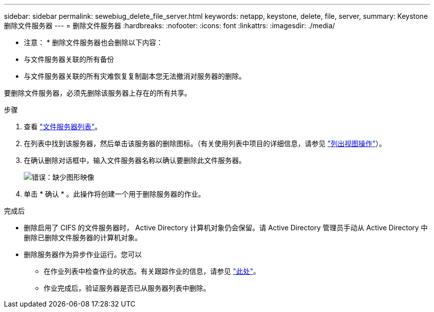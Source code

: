---
sidebar: sidebar 
permalink: sewebiug_delete_file_server.html 
keywords: netapp, keystone, delete, file, server, 
summary: Keystone 删除文件服务器 
---
= 删除文件服务器
:hardbreaks:
:nofooter: 
:icons: font
:linkattrs: 
:imagesdir: ./media/


[role="lead"]
* 注意： * 删除文件服务器也会删除以下内容：

* 与文件服务器关联的所有备份
* 与文件服务器关联的所有灾难恢复复制副本您无法撤消对服务器的删除。


要删除文件服务器，必须先删除该服务器上存在的所有共享。

.步骤
. 查看 link:sewebiug_view_servers.html#view-servers["文件服务器列表"]。
. 在列表中找到该服务器，然后单击该服务器的删除图标。（有关使用列表中项目的详细信息，请参见 link:sewebiug_netapp_service_engine_web_interface_overview.html#list-view["列出视图操作"]）。
. 在确认删除对话框中，输入文件服务器名称以确认要删除此文件服务器。
+
image:sewebiug_image21.png["错误：缺少图形映像"]

. 单击 * 确认 * 。此操作将创建一个用于删除服务器的作业。


.完成后
* 删除启用了 CIFS 的文件服务器时， Active Directory 计算机对象仍会保留。请 Active Directory 管理员手动从 Active Directory 中删除已删除文件服务器的计算机对象。
* 删除服务器作为异步作业运行。您可以
+
** 在作业列表中检查作业的状态。有关跟踪作业的信息，请参见 link:https://docs.netapp.com/us-en/keystone/sewebiug_netapp_service_engine_web_interface_overview.html#jobs-and-job-status-indicator["此处"]。
** 作业完成后，验证服务器是否已从服务器列表中删除。



